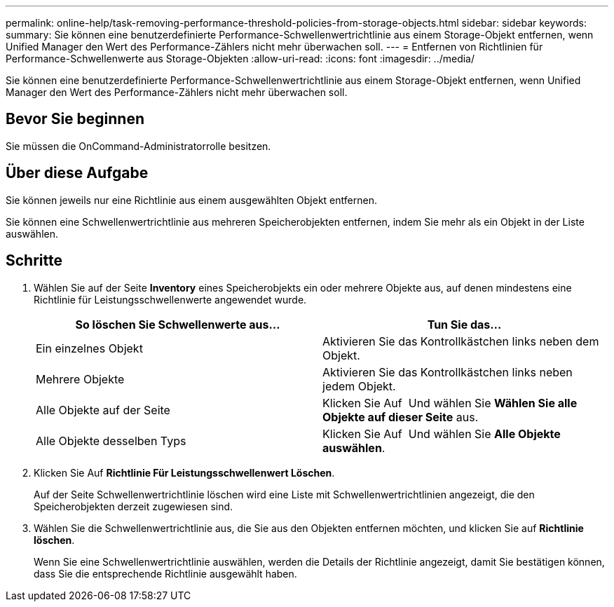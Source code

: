 ---
permalink: online-help/task-removing-performance-threshold-policies-from-storage-objects.html 
sidebar: sidebar 
keywords:  
summary: Sie können eine benutzerdefinierte Performance-Schwellenwertrichtlinie aus einem Storage-Objekt entfernen, wenn Unified Manager den Wert des Performance-Zählers nicht mehr überwachen soll. 
---
= Entfernen von Richtlinien für Performance-Schwellenwerte aus Storage-Objekten
:allow-uri-read: 
:icons: font
:imagesdir: ../media/


[role="lead"]
Sie können eine benutzerdefinierte Performance-Schwellenwertrichtlinie aus einem Storage-Objekt entfernen, wenn Unified Manager den Wert des Performance-Zählers nicht mehr überwachen soll.



== Bevor Sie beginnen

Sie müssen die OnCommand-Administratorrolle besitzen.



== Über diese Aufgabe

Sie können jeweils nur eine Richtlinie aus einem ausgewählten Objekt entfernen.

Sie können eine Schwellenwertrichtlinie aus mehreren Speicherobjekten entfernen, indem Sie mehr als ein Objekt in der Liste auswählen.



== Schritte

. Wählen Sie auf der Seite *Inventory* eines Speicherobjekts ein oder mehrere Objekte aus, auf denen mindestens eine Richtlinie für Leistungsschwellenwerte angewendet wurde.
+
|===
| So löschen Sie Schwellenwerte aus... | Tun Sie das... 


 a| 
Ein einzelnes Objekt
 a| 
Aktivieren Sie das Kontrollkästchen links neben dem Objekt.



 a| 
Mehrere Objekte
 a| 
Aktivieren Sie das Kontrollkästchen links neben jedem Objekt.



 a| 
Alle Objekte auf der Seite
 a| 
Klicken Sie Auf image:../media/select-dropdown-65-png.gif[""] Und wählen Sie *Wählen Sie alle Objekte auf dieser Seite* aus.



 a| 
Alle Objekte desselben Typs
 a| 
Klicken Sie Auf image:../media/select-dropdown-65-png.gif[""] Und wählen Sie *Alle Objekte auswählen*.

|===
. Klicken Sie Auf *Richtlinie Für Leistungsschwellenwert Löschen*.
+
Auf der Seite Schwellenwertrichtlinie löschen wird eine Liste mit Schwellenwertrichtlinien angezeigt, die den Speicherobjekten derzeit zugewiesen sind.

. Wählen Sie die Schwellenwertrichtlinie aus, die Sie aus den Objekten entfernen möchten, und klicken Sie auf *Richtlinie löschen*.
+
Wenn Sie eine Schwellenwertrichtlinie auswählen, werden die Details der Richtlinie angezeigt, damit Sie bestätigen können, dass Sie die entsprechende Richtlinie ausgewählt haben.


